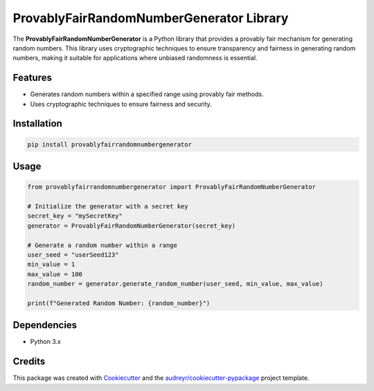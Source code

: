 ProvablyFairRandomNumberGenerator Library
=========================================



.. image:: https://pyup.io/repos/github/sarthakvijayvergiya/hbc_random_number/shield.svg
     :target: https://pyup.io/repos/github/sarthakvijayvergiya/hbc_random_number/
     :alt: Updates

The **ProvablyFairRandomNumberGenerator** is a Python library that provides a provably fair mechanism for generating random numbers. This library uses cryptographic techniques to ensure transparency and fairness in generating random numbers, making it suitable for applications where unbiased randomness is essential.

Features
--------

- Generates random numbers within a specified range using provably fair methods.
- Uses cryptographic techniques to ensure fairness and security.

Installation
------------

.. code-block:: bash

   pip install provablyfairrandomnumbergenerator

Usage
-----

.. code-block:: python

   from provablyfairrandomnumbergenerator import ProvablyFairRandomNumberGenerator

   # Initialize the generator with a secret key
   secret_key = "mySecretKey"
   generator = ProvablyFairRandomNumberGenerator(secret_key)

   # Generate a random number within a range
   user_seed = "userSeed123"
   min_value = 1
   max_value = 100
   random_number = generator.generate_random_number(user_seed, min_value, max_value)

   print(f"Generated Random Number: {random_number}")

Dependencies
------------

- Python 3.x


Credits
-------

This package was created with Cookiecutter_ and the `audreyr/cookiecutter-pypackage`_ project template.

.. _Cookiecutter: https://github.com/audreyr/cookiecutter
.. _`audreyr/cookiecutter-pypackage`: https://github.com/audreyr/cookiecutter-pypackage
